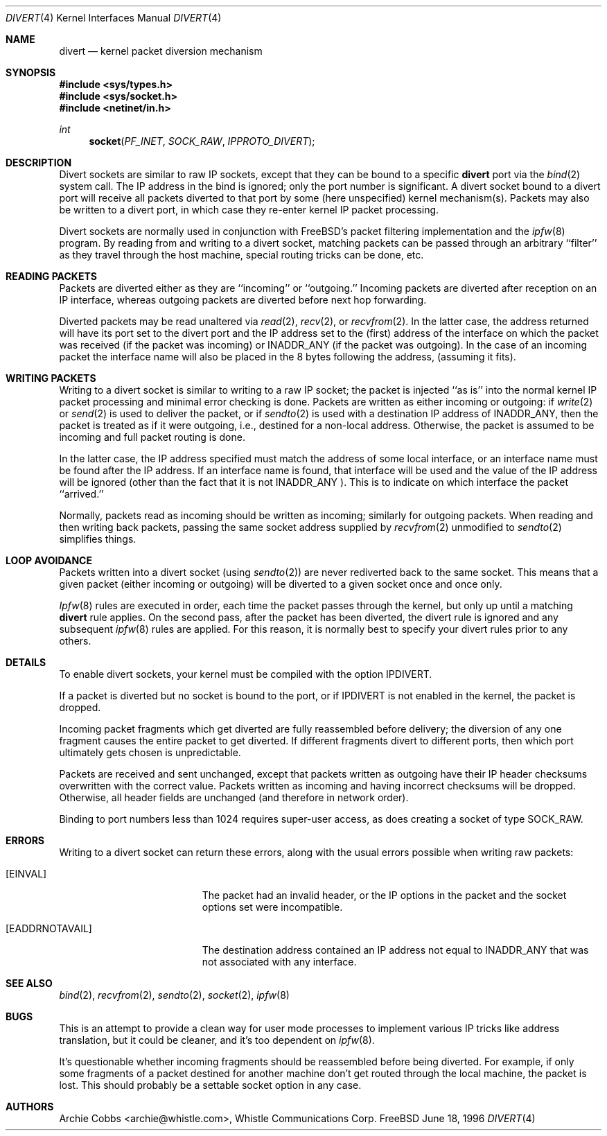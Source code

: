 .\"	$Id: divert.4,v 1.10 1998/03/12 07:30:16 charnier Exp $
.\"
.Dd June 18, 1996
.Dt DIVERT 4
.Os FreeBSD
.Sh NAME
.Nm divert 
.Nd kernel packet diversion mechanism
.Sh SYNOPSIS
.Fd #include <sys/types.h>
.Fd #include <sys/socket.h>
.Fd #include <netinet/in.h>
.Ft int
.Fn socket PF_INET SOCK_RAW IPPROTO_DIVERT
.Sh DESCRIPTION
.Pp
Divert sockets are similar to raw IP sockets, except that they
can be bound to a specific
.Nm
port via the
.Xr bind 2
system call. The IP address in the bind is ignored; only the port
number is significant.
A divert socket bound to a divert port will receive all packets diverted
to that port by some (here unspecified) kernel mechanism(s).
Packets may also be written to a divert port, in which case they
re-enter kernel IP packet processing.
.Pp
Divert sockets are normally used in conjunction with 
FreeBSD's packet filtering implementation and the
.Xr ipfw 8
program. By reading from and writing to a divert socket, matching packets
can be passed through an arbitrary ``filter'' as they travel through
the host machine, special routing tricks can be done, etc.
.Sh READING PACKETS
Packets are diverted either as they are ``incoming'' or ``outgoing.''
Incoming packets are diverted after reception on an IP interface,
whereas outgoing packets are diverted before next hop forwarding.
.Pp
Diverted packets may be read unaltered via
.Xr read 2 ,
.Xr recv 2 ,
or
.Xr recvfrom 2 .
In the latter case, the address returned will have its port set to
the divert port and the IP address set to the (first) address of
the interface on which the packet was received (if the packet
was incoming) or
.Dv INADDR_ANY
(if the packet was outgoing). In the case of an incoming packet the interface
name will also be placed in the 8 bytes following the address,
(assuming it fits).
.Sh WRITING PACKETS
Writing to a divert socket is similar to writing to a raw IP socket;
the packet is injected ``as is'' into the normal kernel IP packet
processing and minimal error checking is done.
Packets are written as either incoming or outgoing:
if
.Xr write 2
or
.Xr send 2
is used to deliver the packet, or if
.Xr sendto 2
is used with a destination IP address of
.Dv INADDR_ANY ,
then the packet is treated as if it were outgoing, i.e., destined
for a non-local address.  Otherwise, the packet is assumed to be
incoming and full packet routing is done.
.Pp
In the latter case, the
IP address specified must match the address of some local interface,
or an interface name
must be found after the IP address. If an interface name is found,
that interface will be used and the value of the IP address will be
ignored (other than the fact that it is not
.Dv INADDR_ANY
).
This is to indicate on which interface the packet ``arrived.''
.Pp
Normally, packets read as incoming should be written as incoming;
similarly for outgoing packets.  When reading and then writing back
packets, passing the same socket address supplied by
.Xr recvfrom 2
unmodified to
.Xr sendto 2
simplifies things.
.Sh LOOP AVOIDANCE
Packets written into a divert socket (using
.Xr sendto 2 )
are never rediverted back to the same socket.  This means that a
given packet (either incoming or outgoing) will be diverted to a
given socket once and once only.
.Pp
.Xr Ipfw 8
rules are executed in order, each time the packet passes through
the kernel, but only up until a matching
.Nm
rule applies.  On the second pass, after the packet has been diverted,
the divert rule is ignored and any subsequent
.Xr ipfw 8
rules are applied.  For this reason, it is normally best to specify your
divert rules prior to any others.
.Sh DETAILS
To enable divert sockets, your kernel must be compiled with the option
.Dv IPDIVERT .
.Pp
If a packet is diverted but no socket is bound to the
port, or if
.Dv IPDIVERT
is not enabled in the kernel, the packet is dropped.
.Pp
Incoming packet fragments which get diverted are fully reassembled
before delivery; the diversion of any one fragment causes the entire
packet to get diverted.
If different fragments divert to different ports,
then which port ultimately gets chosen is unpredictable.
.Pp
Packets are received and sent unchanged, except that
packets written as outgoing have their IP header checksums overwritten
with the correct value.
Packets written as incoming and having incorrect checksums will be dropped.
Otherwise, all header fields are unchanged (and therefore in network order).
.Pp
Binding to port numbers less than 1024 requires super-user access, as does
creating a socket of type SOCK_RAW.
.Sh ERRORS
Writing to a divert socket can return these errors, along with
the usual errors possible when writing raw packets:
.Bl -tag -width Er
.It Bq Er EINVAL
The packet had an invalid header, or the IP options in the packet
and the socket options set were incompatible.
.It Bq Er EADDRNOTAVAIL
The destination address contained an IP address not equal to
.Dv INADDR_ANY
that was not associated with any interface.
.El
.Sh SEE ALSO
.Xr bind 2 ,
.Xr recvfrom 2 ,
.Xr sendto 2 ,
.Xr socket 2 ,
.Xr ipfw 8
.Sh BUGS
This is an attempt to provide a clean way for user mode processes
to implement various IP tricks like address translation, but it
could be cleaner, and it's too dependent on
.Xr ipfw 8 .
.Pp
It's questionable whether incoming fragments should be reassembled
before being diverted. For example, if only some fragments of a
packet destined for another machine don't get routed through the
local machine, the packet is lost. This should probably be
a settable socket option in any case.
.Sh AUTHORS
.An Archie Cobbs Aq archie@whistle.com ,
Whistle Communications Corp.
